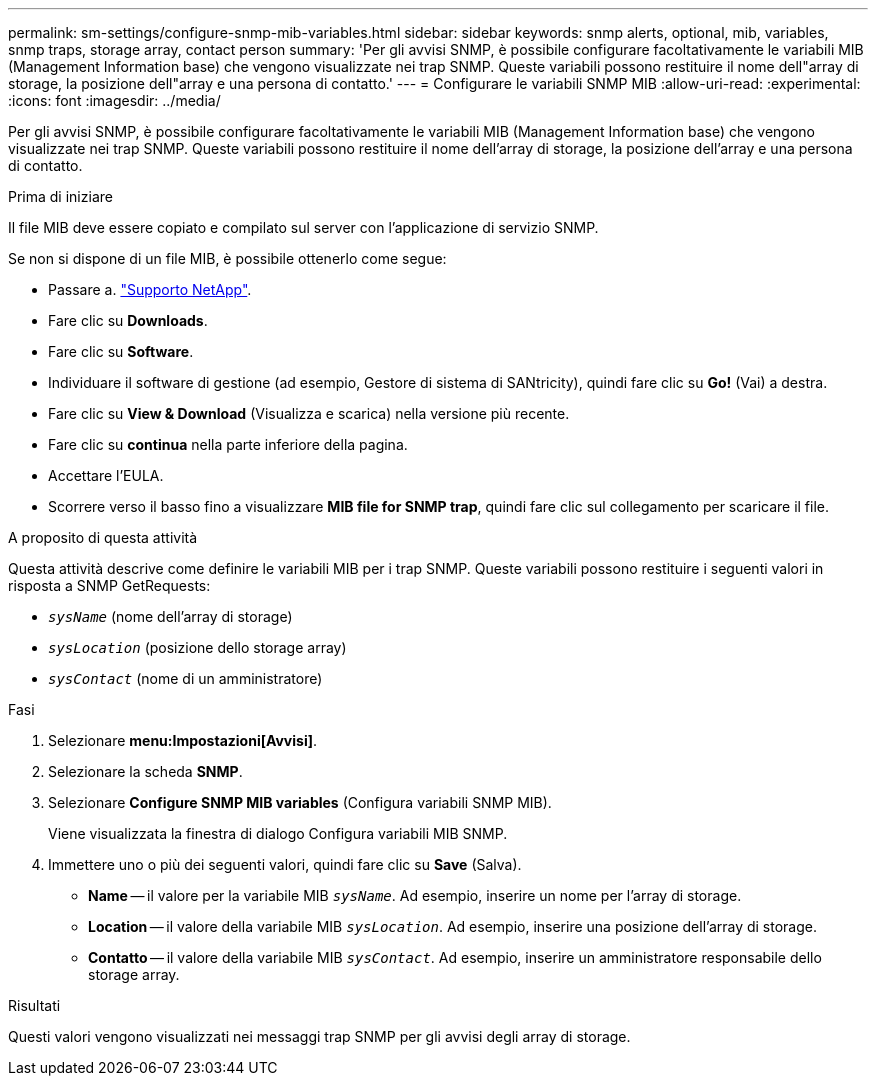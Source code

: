 ---
permalink: sm-settings/configure-snmp-mib-variables.html 
sidebar: sidebar 
keywords: snmp alerts, optional, mib, variables, snmp traps, storage array, contact person 
summary: 'Per gli avvisi SNMP, è possibile configurare facoltativamente le variabili MIB (Management Information base) che vengono visualizzate nei trap SNMP. Queste variabili possono restituire il nome dell"array di storage, la posizione dell"array e una persona di contatto.' 
---
= Configurare le variabili SNMP MIB
:allow-uri-read: 
:experimental: 
:icons: font
:imagesdir: ../media/


[role="lead"]
Per gli avvisi SNMP, è possibile configurare facoltativamente le variabili MIB (Management Information base) che vengono visualizzate nei trap SNMP. Queste variabili possono restituire il nome dell'array di storage, la posizione dell'array e una persona di contatto.

.Prima di iniziare
Il file MIB deve essere copiato e compilato sul server con l'applicazione di servizio SNMP.

Se non si dispone di un file MIB, è possibile ottenerlo come segue:

* Passare a. https://mysupport.netapp.com/site/["Supporto NetApp"^].
* Fare clic su *Downloads*.
* Fare clic su *Software*.
* Individuare il software di gestione (ad esempio, Gestore di sistema di SANtricity), quindi fare clic su *Go!* (Vai) a destra.
* Fare clic su *View & Download* (Visualizza e scarica) nella versione più recente.
* Fare clic su *continua* nella parte inferiore della pagina.
* Accettare l'EULA.
* Scorrere verso il basso fino a visualizzare *MIB file for SNMP trap*, quindi fare clic sul collegamento per scaricare il file.


.A proposito di questa attività
Questa attività descrive come definire le variabili MIB per i trap SNMP. Queste variabili possono restituire i seguenti valori in risposta a SNMP GetRequests:

* `_sysName_` (nome dell'array di storage)
* `_sysLocation_` (posizione dello storage array)
* `_sysContact_` (nome di un amministratore)


.Fasi
. Selezionare *menu:Impostazioni[Avvisi]*.
. Selezionare la scheda *SNMP*.
. Selezionare *Configure SNMP MIB variables* (Configura variabili SNMP MIB).
+
Viene visualizzata la finestra di dialogo Configura variabili MIB SNMP.

. Immettere uno o più dei seguenti valori, quindi fare clic su *Save* (Salva).
+
** *Name* -- il valore per la variabile MIB `_sysName_`. Ad esempio, inserire un nome per l'array di storage.
** *Location* -- il valore della variabile MIB `_sysLocation_`. Ad esempio, inserire una posizione dell'array di storage.
** *Contatto* -- il valore della variabile MIB `_sysContact_`. Ad esempio, inserire un amministratore responsabile dello storage array.




.Risultati
Questi valori vengono visualizzati nei messaggi trap SNMP per gli avvisi degli array di storage.
